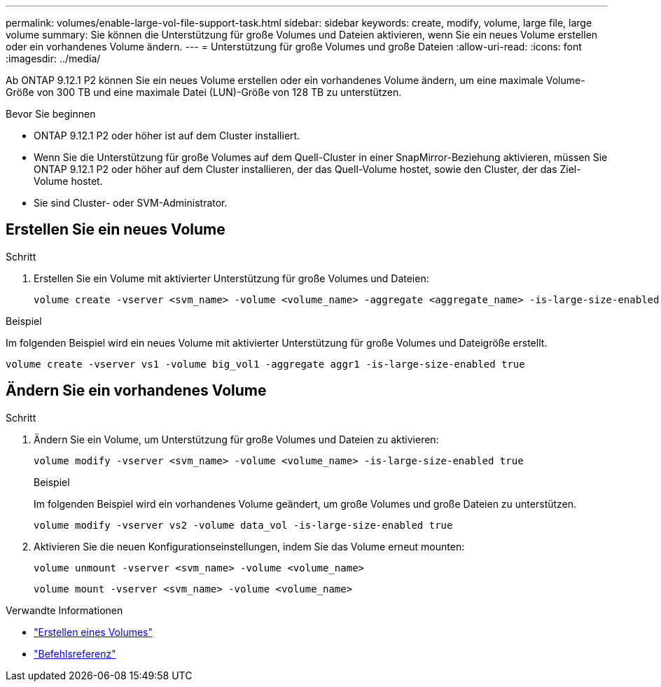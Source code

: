 ---
permalink: volumes/enable-large-vol-file-support-task.html 
sidebar: sidebar 
keywords: create, modify, volume, large file, large volume 
summary: Sie können die Unterstützung für große Volumes und Dateien aktivieren, wenn Sie ein neues Volume erstellen oder ein vorhandenes Volume ändern. 
---
= Unterstützung für große Volumes und große Dateien
:allow-uri-read: 
:icons: font
:imagesdir: ../media/


[role="lead"]
Ab ONTAP 9.12.1 P2 können Sie ein neues Volume erstellen oder ein vorhandenes Volume ändern, um eine maximale Volume-Größe von 300 TB und eine maximale Datei (LUN)-Größe von 128 TB zu unterstützen.

.Bevor Sie beginnen
* ONTAP 9.12.1 P2 oder höher ist auf dem Cluster installiert.
* Wenn Sie die Unterstützung für große Volumes auf dem Quell-Cluster in einer SnapMirror-Beziehung aktivieren, müssen Sie ONTAP 9.12.1 P2 oder höher auf dem Cluster installieren, der das Quell-Volume hostet, sowie den Cluster, der das Ziel-Volume hostet.
* Sie sind Cluster- oder SVM-Administrator.




== Erstellen Sie ein neues Volume

.Schritt
. Erstellen Sie ein Volume mit aktivierter Unterstützung für große Volumes und Dateien:
+
[source, cli]
----
volume create -vserver <svm_name> -volume <volume_name> -aggregate <aggregate_name> -is-large-size-enabled true
----


.Beispiel
Im folgenden Beispiel wird ein neues Volume mit aktivierter Unterstützung für große Volumes und Dateigröße erstellt.

[listing]
----
volume create -vserver vs1 -volume big_vol1 -aggregate aggr1 -is-large-size-enabled true
----


== Ändern Sie ein vorhandenes Volume

.Schritt
. Ändern Sie ein Volume, um Unterstützung für große Volumes und Dateien zu aktivieren:
+
[source, cli]
----
volume modify -vserver <svm_name> -volume <volume_name> -is-large-size-enabled true
----
+
.Beispiel
Im folgenden Beispiel wird ein vorhandenes Volume geändert, um große Volumes und große Dateien zu unterstützen.

+
[listing]
----
volume modify -vserver vs2 -volume data_vol -is-large-size-enabled true
----
. Aktivieren Sie die neuen Konfigurationseinstellungen, indem Sie das Volume erneut mounten:
+
[source, cli]
----
volume unmount -vserver <svm_name> -volume <volume_name>
----
+
[source, cli]
----
volume mount -vserver <svm_name> -volume <volume_name>
----


.Verwandte Informationen
* link:../volumes/create-volume-task.html["Erstellen eines Volumes"]
* link:https://docs.netapp.com/us-en/ontap-cli/["Befehlsreferenz"]

